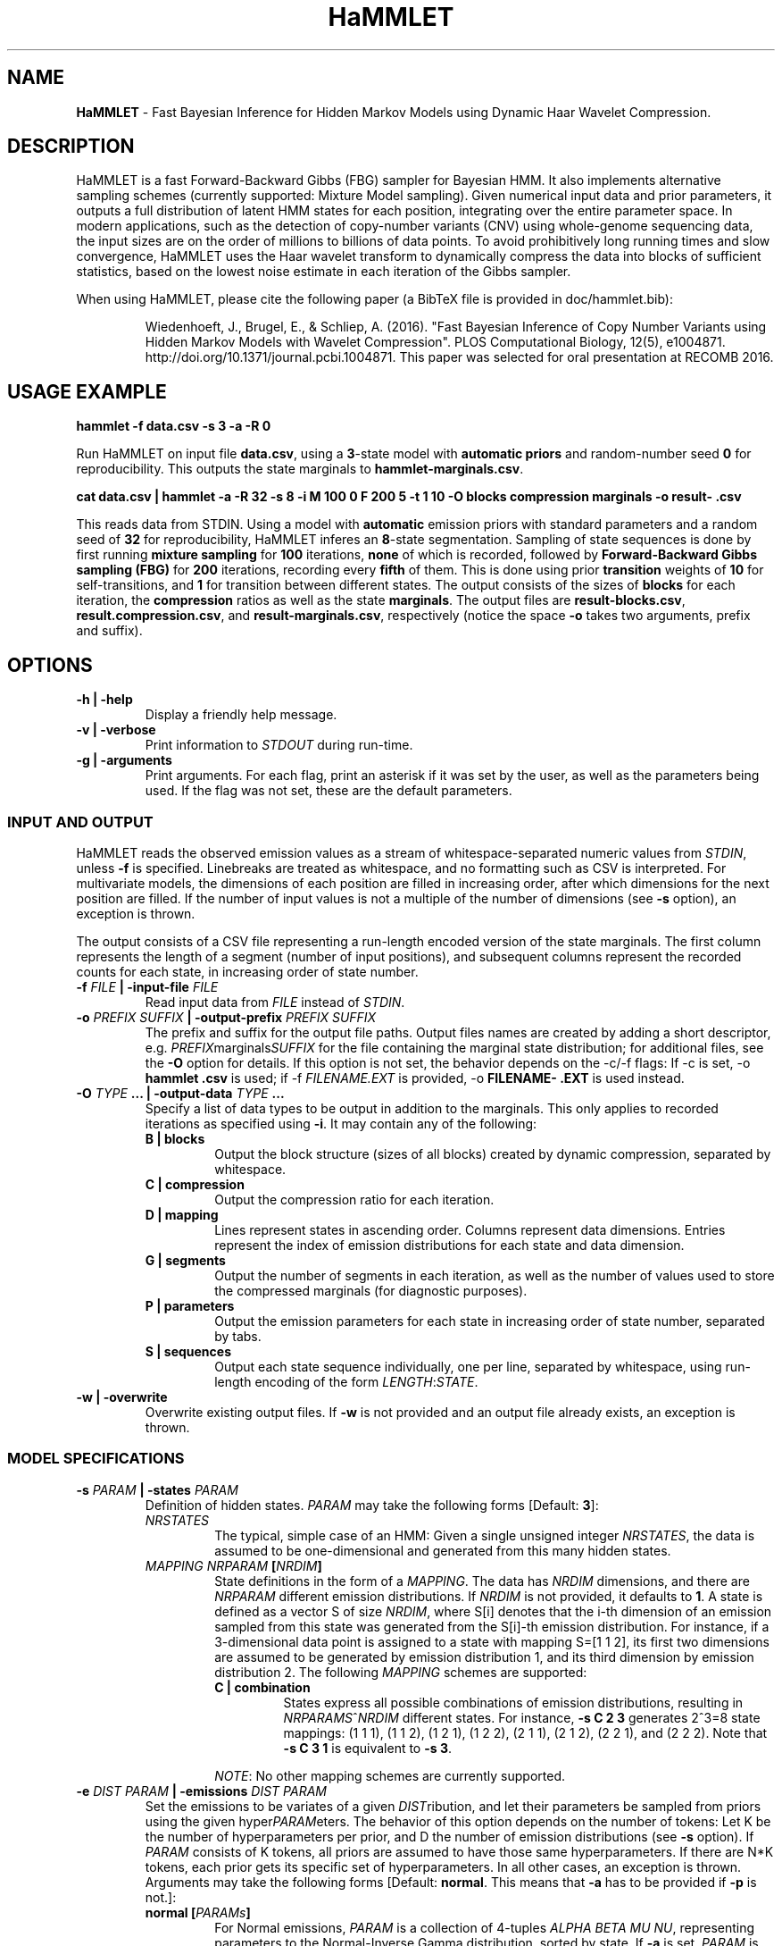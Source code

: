 .\" Automatically generated by Pandoc 1.16.0.2
.\"
.ad l
.TH "HaMMLET" "1" "" "" ""
.hy
.SH NAME
.PP
\f[B]HaMMLET\f[] \- Fast Bayesian Inference for Hidden Markov Models
using Dynamic Haar Wavelet Compression.
.SH DESCRIPTION
.PP
HaMMLET is a fast Forward\-Backward Gibbs (FBG) sampler for Bayesian
HMM.
It also implements alternative sampling schemes (currently supported:
Mixture Model sampling).
Given numerical input data and prior parameters, it outputs a full
distribution of latent HMM states for each position, integrating over
the entire parameter space.
In modern applications, such as the detection of copy\-number variants
(CNV) using whole\-genome sequencing data, the input sizes are on the
order of millions to billions of data points.
To avoid prohibitively long running times and slow convergence, HaMMLET
uses the Haar wavelet transform to dynamically compress the data into
blocks of sufficient statistics, based on the lowest noise estimate in
each iteration of the Gibbs sampler.
.PP
When using HaMMLET, please cite the following paper (a BibTeX file is
provided in doc/hammlet.bib):
.RS
.PP
Wiedenhoeft, J., Brugel, E., & Schliep, A.
(2016).
"Fast Bayesian Inference of Copy Number Variants using Hidden Markov
Models with Wavelet Compression".
PLOS Computational Biology, 12(5), e1004871.
http://doi.org/10.1371/journal.pcbi.1004871.
This paper was selected for oral presentation at RECOMB 2016.
.RE
.SH USAGE EXAMPLE
.PP
\f[B]hammlet \-f data.csv \-s 3 \-a \-R 0\f[]
.PP
Run HaMMLET on input file \f[B]data.csv\f[], using a \f[B]3\f[]\-state
model with \f[B]automatic priors\f[] and random\-number seed \f[B]0\f[]
for reproducibility.
This outputs the state marginals to \f[B]hammlet\-marginals.csv\f[].
.PP
\f[B]cat data.csv | hammlet \-a \-R 32 \-s 8 \-i M 100 0 F 200 5 \-t 1
10 \-O blocks compression marginals \-o result\- .csv\f[]
.PP
This reads data from STDIN.
Using a model with \f[B]automatic\f[] emission priors with standard
parameters and a random seed of \f[B]32\f[] for reproducibility, HaMMLET
inferes an \f[B]8\f[]\-state segmentation.
Sampling of state sequences is done by first running \f[B]mixture
sampling\f[] for \f[B]100\f[] iterations, \f[B]none\f[] of which is
recorded, followed by \f[B]Forward\-Backward Gibbs sampling (FBG)\f[]
for \f[B]200\f[] iterations, recording every \f[B]fifth\f[] of them.
This is done using prior \f[B]transition\f[] weights of \f[B]10\f[] for
self\-transitions, and \f[B]1\f[] for transition between different
states.
The output consists of the sizes of \f[B]blocks\f[] for each iteration,
the \f[B]compression\f[] ratios as well as the state \f[B]marginals\f[].
The output files are \f[B]result\-blocks.csv\f[],
\f[B]result.compression.csv\f[], and \f[B]result\-marginals.csv\f[],
respectively (notice the space \f[B]\-o\f[] takes two arguments, prefix
and suffix).
.SH OPTIONS
.TP
.B \-h | \-help
Display a friendly help message.
.RS
.RE
.TP
.B \-v | \-verbose
Print information to \f[I]STDOUT\f[] during run\-time.
.RS
.RE
.TP
.B \-g | \-arguments
Print arguments.
For each flag, print an asterisk if it was set by the user, as well as
the parameters being used.
If the flag was not set, these are the default parameters.
.RS
.RE
.SS INPUT AND OUTPUT
.PP
HaMMLET reads the observed emission values as a stream of
whitespace\-separated numeric values from \f[I]STDIN\f[], unless
\f[B]\-f\f[] is specified.
Linebreaks are treated as whitespace, and no formatting such as CSV is
interpreted.
For multivariate models, the dimensions of each position are filled in
increasing order, after which dimensions for the next position are
filled.
If the number of input values is not a multiple of the number of
dimensions (see \f[B]\-s\f[] option), an exception is thrown.
.PP
The output consists of a CSV file representing a run\-length encoded
version of the state marginals.
The first column represents the length of a segment (number of input
positions), and subsequent columns represent the recorded counts for
each state, in increasing order of state number.
.TP
.B \-f \f[I]FILE\f[] | \-input\-file \f[I]FILE\f[]
Read input data from \f[I]FILE\f[] instead of \f[I]STDIN\f[].
.RS
.RE
.TP
.B \-o \f[I]PREFIX\f[] \f[I]SUFFIX\f[] | \-output\-prefix \f[I]PREFIX\f[] \f[I]SUFFIX\f[]
The prefix and suffix for the output file paths.
Output files names are created by adding a short descriptor, e.g.
\f[I]PREFIX\f[]marginals\f[I]SUFFIX\f[] for the file containing the
marginal state distribution; for additional files, see the \f[B]\-O\f[]
option for details.
If this option is not set, the behavior depends on the \-c/\-f flags: If
\-c is set, \-o \f[B]hammlet\f[] \f[B]\&.csv\f[] is used; if \-f
\f[I]FILENAME.EXT\f[] is provided, \-o \f[B]FILENAME\-\f[]
\f[B]\&.EXT\f[] is used instead.
.RS
.RE
.TP
.B \-O \f[I]TYPE\f[] ... | \-output\-data \f[I]TYPE\f[] ...
Specify a list of data types to be output in addition to the marginals.
This only applies to recorded iterations as specified using
\f[B]\-i\f[].
It may contain any of the following:
.RS
.TP
.B B | blocks
Output the block structure (sizes of all blocks) created by dynamic
compression, separated by whitespace.
.RS
.RE
.TP
.B C | compression
Output the compression ratio for each iteration.
.RS
.RE
.TP
.B D | mapping
Lines represent states in ascending order.
Columns represent data dimensions.
Entries represent the index of emission distributions for each state and
data dimension.
.RS
.RE
.TP
.B G | segments
Output the number of segments in each iteration, as well as the number
of values used to store the compressed marginals (for diagnostic
purposes).
.RS
.RE
.TP
.B P | parameters
Output the emission parameters for each state in increasing order of
state number, separated by tabs.
.RS
.RE
.TP
.B S | sequences
Output each state sequence individually, one per line, separated by
whitespace, using run\-length encoding of the form
\f[I]LENGTH\f[]:\f[I]STATE\f[].
.RS
.RE
.RE
.TP
.B \-w | \-overwrite
Overwrite existing output files.
If \f[B]\-w\f[] is not provided and an output file already exists, an
exception is thrown.
.RS
.RE
.SS MODEL SPECIFICATIONS
.TP
.B \-s \f[I]PARAM\f[] | \-states \f[I]PARAM\f[]
Definition of hidden states.
\f[I]PARAM\f[] may take the following forms [Default: \f[B]3\f[]]:
.RS
.TP
.B \f[I]NRSTATES\f[]
The typical, simple case of an HMM: Given a single unsigned integer
\f[I]NRSTATES\f[], the data is assumed to be one\-dimensional and
generated from this many hidden states.
.RS
.RE
.TP
.B \f[I]MAPPING\f[] \f[I]NRPARAM\f[] [\f[I]NRDIM\f[]]
State definitions in the form of a \f[I]MAPPING\f[].
The data has \f[I]NRDIM\f[] dimensions, and there are \f[I]NRPARAM\f[]
different emission distributions.
If \f[I]NRDIM\f[] is not provided, it defaults to \f[B]1\f[].
A state is defined as a vector S of size \f[I]NRDIM\f[], where S[i]
denotes that the i\-th dimension of an emission sampled from this state
was generated from the S[i]\-th emission distribution.
For instance, if a 3\-dimensional data point is assigned to a state with
mapping S=[1 1 2], its first two dimensions are assumed to be generated
by emission distribution 1, and its third dimension by emission
distribution 2.
The following \f[I]MAPPING\f[] schemes are supported:
.RS
.TP
.B C | combination
States express all possible combinations of emission distributions,
resulting in \f[I]NRPARAMS\f[]^\f[I]NRDIM\f[] different states.
For instance, \f[B]\-s C 2 3\f[] generates 2^3=8 state mappings: (1 1
1), (1 1 2), (1 2 1), (1 2 2), (2 1 1), (2 1 2), (2 2 1), and (2 2 2).
Note that \f[B]\-s C 3 1\f[] is equivalent to \f[B]\-s 3\f[].
.RS
.RE
.PP
\f[I]NOTE\f[]: No other mapping schemes are currently supported.
.RE
.RE
.TP
.B \-e \f[I]DIST\f[] \f[I]PARAM\f[] | \-emissions \f[I]DIST\f[] \f[I]PARAM\f[]
Set the emissions to be variates of a given \f[I]DIST\f[]ribution, and
let their parameters be sampled from priors using the given
hyper\f[I]PARAM\f[]eters.
The behavior of this option depends on the number of tokens: Let K be
the number of hyperparameters per prior, and D the number of emission
distributions (see \f[B]\-s\f[] option).
If \f[I]PARAM\f[] consists of K tokens, all priors are assumed to have
those same hyperparameters.
If there are N*K tokens, each prior gets its specific set of
hyperparameters.
In all other cases, an exception is thrown.
Arguments may take the following forms [Default: \f[B]normal\f[].
This means that \f[B]\-a\f[] has to be provided if \f[B]\-p\f[] is
not.]:
.RS
.TP
.B \f[B]normal\f[] [\f[I]PARAMs\f[]]
For Normal emissions, \f[I]PARAM\f[] is a collection of 4\-tuples
\f[I]ALPHA\f[] \f[I]BETA\f[] \f[I]MU\f[] \f[I]NU\f[], representing
parameters to the Normal\-Inverse Gamma distribution, sorted by state.
If \f[B]\-a\f[] is set, \f[I]PARAM\f[] is \f[I]VAR\f[] \f[I]P\f[]
instead, where \f[I]P\f[] is the probability to sample emission
variances less or equal than \f[I]VAR\f[]; if these parameters are not
provided, they default to \f[B]0.2 0.9\f[].
.RS
.RE
.PP
\f[I]NOTE\f[]: No other emission type than Normal is currently
supported.
.PP
If neither \f[B]\-a\f[] nor \f[I]PARAM\f[] is provided, an exception is
thrown.
.RE
.TP
.B \-a | \-auto\-priors
Use automatic hyperparameters for emission priors, based on the wavelet
transform of the data.
This changes the meaning of parameters passed to \f[B]\-p\f[].
.RS
.RE
.TP
.B \-t \f[I]VALUES\f[] | \-transitions \f[I]VALUES\f[]
Parameters for transition probabilities.
These are the parameters alpha for a Dirichlet distribution.
\f[I]VALUES\f[] can take the following forms:
.RS
.TP
.B \f[I]ALPHA\f[]
A single number means that all alpha\-parameters are set to the same
value.
.RS
.RE
.TP
.B \f[I]SELF\f[] \f[I]TRANS\f[]
All alphas corresponding to self\-transitions are set to \f[I]SELF\f[],
the others to \f[I]TRANS\f[].
.RS
.RE
.RE
.TP
.B \-S | \-no\-self\-transitions
Do not use self\-transition probabilities within blocks (this has no
effect for mixture sampling).
.RS
.RE
.TP
.B \-I \f[I]ALPHA\f[] | \-initial \f[I]ALPHA\f[]
Sets the alpha parameter of the Dirichlet distribution used as a prior
for the initial state distribution.
.RS
.RE
.SS SAMPLING SCHEME
.TP
.B \-R | \-random\-seed
An unsigned integer value to be used to seed the random number
generator.
If \f[B]\-R\f[] is not set, a seed is generated from the current epoch
time.
A seed should be set manually using \f[B]\-R\f[] whenever
reproducibility is required.
.RS
.RE
.TP
.B \-i \f[I]SCHEME\f[] ... | \-iterations \f[I]SCHEME\f[] ...
A list of sampling \f[I]SCHEME\f[]s, each of which consists of either a
single token \f[I]FLAG\f[], or three tokens, \f[I]TYPE\f[] \f[I]ITER\f[]
\f[I]THIN\f[].The following \f[I]FLAG\f[]s can be used:
.RS
.TP
.B P
Sample from priors.
Since the very first action in a Gibbs sampler is a sampling from the
prior, an additional \f[B]P\f[] is always silently prepended to
\f[B]\-i\f[].
.RS
.RE
.TP
.B S
Set compression to \f[I]static\f[], the block structure is determined by
the current state of emission parameters and remains unchanged until
\f[B]D\f[] is provided.
.RS
.RE
.TP
.B D
Set compression to \f[I]dynamic\f[], the block structure changes at
every iteration based on ht current state of emission parameters and
remains unchanged unto \f[B]D\f[] is provided.
.RS
.RE
.PP
The following triples can be used:
.IP "1." 3
The \f[I]TYPE\f[] of sampling method to be used is one of the following:
.RS 4
.TP
.B M
\f[I]Mixture sampling\f[] treats compression as a way to impose equality
relations on otherwise exchangeable data points.
It completely ignores transition probabilities passed to the model, and
instead assumes transitions to be implied in the block structure alone.
This is much faster than the other methods, as it depends linearly on
the number of states, but is not truly an HMM.
High\-variance components are prone to oversegmentation, and spurious
differences in sampled values can lead to segments which come from the
same true state being assigned to different states.
However, if the variance is expected to be similar over all states, this
variant can yield reasonably good results very fast.
.RS
.RE
.TP
.B F
\f[I]Forward\-Backward Gibbs sampling\f[] uses a dynamic programming
trellis to quickly sample state sequences unaffected by
auto\-correlation due to adjacent blocks.
FBG is considered the state\-of\-the\-art for Gibbs sampling in HMM.
Running times depends quadratically on the number of states.
.RS
.RE
.RE
.IP "2." 3
The number of sampling \f[I]ITER\f[]ations.
.IP "3." 3
The type of \f[I]THIN\f[]ning to be used to record sampled state
sequences (0=record none, 1=record all, 2=record every second sample,
etc.).
.PP
[Default: \f[B]M 500 0 S P F 200 0 F 300 3\f[].
Under this scheme, 100 unrecorded mixture iterations are performed to
converge to a block structure, which is then fixed.
The emission parameters are resampled from the prior so as to remove the
influence of the mixture observations, and 200 FBG iterations for
burn\-in are performed, followed by 300 FBG iterations, every third of
which is recorded, resulting in 100 recorded iterations.]
.RE
.SS COMPRESSION
.TP
.B \-m \f[I]FLOAT\f[] | \-weight\-multiplier \f[I]FLOAT\f[]
Multiply weights by this factor, to avoid overcompression.
[Default: \f[B]1.0\f[]]
.RS
.RE
.SH CAVEATS
.PP
While HaMMLET is designed to minimize memory consumption (univariate
models of 100 million data points can be handled on a standard laptop),
one should still be aware that the size of the marginal state records
and the trellis cannot be predicted before running the inference.
As a consequence, data that only allows for low compression ratios may
still incur huge memory overhead, as it negates the central approach
that makes FBG feasible on such scales.
If memory consumption gets out of hand, you might want to try increasing
the number of burn\-in steps; if the sampler has not fully converged,
individual iterations might have very low compression, even though the
data itself would allow for better ratios.
Likewise, decreasing the number of states might be an option, since
superfluous state parameters will be sampled solely from the prior and
yield arbitrarily low noise variances.
If this does not work, using Mixture model sampling might be an option,
but results should be interpreted with care, see \f[B]\-i\f[] option.
.PP
Though the model should work for any emission distribution in the
exponential family (Normal, Poisson, Exponential, Laplace, Gamma,
Chi\-Squared etc.), only Normal emissions are implemented at the moment.
.PP
Multivariate models are supported in the sense that multiple data
dimensions may share their generating parameters.
True multivariate models such as Normals with non\-diagonal covariance
matrix are not yet supported.
.PP
Plotting the results is done using external Python libraries (NumPy,
Matplotlib).
As these are not optimized for large\-scale applications, this can take
a long time, often longer than the inference itself.
.PP
HaMMLET does not support the convention of combining single\-letter
options, such as replacing \f[B]\-x \-y \-z\f[] by \f[B]\-xyz\f[].
.SH HISTORY
.PP
The first version of HaMMLET was developed by Eric Brugel and John
Wiedenhoeft, and published in 2016 in PLOS CompBio and RECOMB.
It used a wavelet tree data structure for dynamic compression.
The current version is designed for minimal memory footprint in
large\-scale applications.
Changes include: a breakpoint array data structure for optimal wavelet
compression, an in\-place algorithm for its construction,
run\-length\-encoded output, and a queue\-based implementation to record
run\-length\-encoded state sequences.
It is currently developed and maintained by John Wiedenhoeft (ORCID:
0000\-0002\-6935\-1517 (https://orcid.org/0000-0002-6935-1517)) at
<https://github.com/wiedenhoeft/HaMMLET>.
.SH REPORTING BUGS
.PP
GitHub issue tracking system:
<https://github.com/wiedenhoeft/HaMMLET/issues>
.SH SEE ALSO
.PP
Current hosting site: <https://wiedenhoeft.github.io/HaMMLET/>
.PP
Current repository: <https://github.com/wiedenhoeft/HaMMLET>
.PP
Stable link: <https://schlieplab.org/Software/HaMMLET/>
.PP
Documentation in different formats (pdf, html, txt, man) can be found in
the doc/ subfolder of HaMMLET\[aq]s installation directory.
.PP
.PP
.ce
┏━━━━━┓     ┏━━━━━┓ 
.ce
┣━━━━━┫     ┃ ┏━━━┫
.ce
┃ ┏━━━┫     ┃ ┃ ┏━┫
.ce
┃ ┃ ┏━┻━━━━━┫ ┃ ┃ ┃
.ce
┃ ┃ ┃ ┏━━━━━┫ ┃ ┃ ┃
.ce
┃ ┃ ┃ ┣━━━━━┛ ┃ ┃ ┃
.ce
┃ ┃ ┃ ┣━━━━━┳━┛ ┃ ┃
.ce
┣━┛ ┃ ┃     ┣━━━┛ ┃
.ce
┣━━━┛ ┃     ┣━━━━━┫
.ce
┗━━━━━┛     ┗━━━━━┛ 
